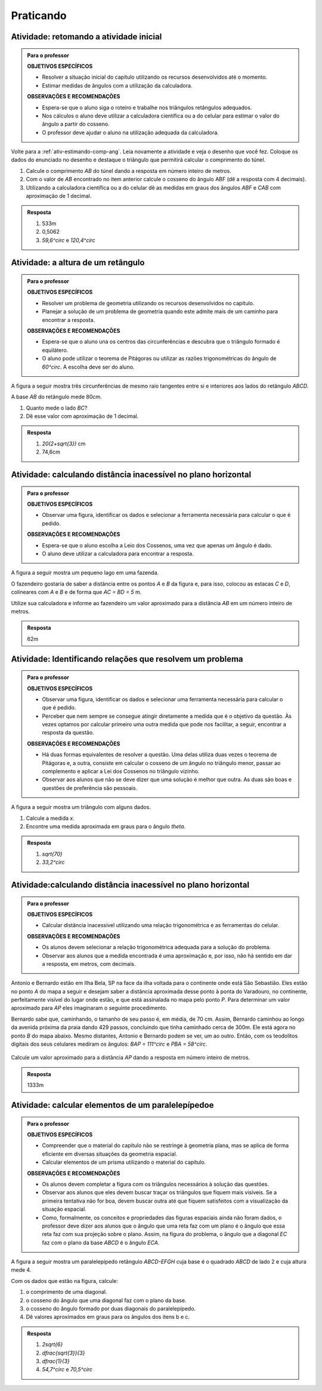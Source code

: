 
**********
Praticando
**********


.. _ativ-inicial-retorno:

Atividade: retomando a atividade inicial
----------------------------------------


.. admonition:: Para o professor

   **OBJETIVOS ESPECÍFICOS**
   
   * Resolver a situação inicial do capítulo utilizando os recursos desenvolvidos até o momento. 
   * Estimar medidas de ângulos com a utilização da calculadora. 
   
   **OBSERVAÇÕES E RECOMENDAÇÕES**	
   
   * Espera-se que o aluno siga o roteiro e trabalhe nos triângulos retângulos adequados.
   * Nos cálculos o aluno deve utilizar a calculadora científica ou a do celular para estimar o valor do ângulo a partir do cosseno.
   * O professor deve ajudar o aluno na utilização adequada da calculadora.

Volte para a :ref:`ativ-estimando-comp-ang`. Leia novamente a atividade e veja o desenho que você fez. Coloque os dados do enunciado no desenho e destaque o triângulo que permitirá calcular o comprimento do túnel.

#.  Calcule o comprimento `AB` do túnel dando a resposta em número inteiro de metros.
#.  Com o valor de `AB` encontrado no item anterior calcule o cosseno do ângulo ABF (dê a resposta com 4 decimais).
#. Utilizando a calculadora científica ou a do celular dê as medidas em graus dos ângulos `ABF` e `CAB` com aproximação de 1 decimal.


.. admonition:: Resposta 

   #.  533m
   #.  0,5062
   #. `59,6^\circ` e `120,4^\circ`
   


.. _ativ-altura-do-retangulo:

Atividade: a altura de um retângulo
------------------------------


.. admonition:: Para o professor

   **OBJETIVOS ESPECÍFICOS**
   
   * Resolver um problema de geometria utilizando os recursos desenvolvidos no capítulo. 
   * Planejar a solução de um problema de geometria quando este admite mais de um caminho para encontrar a resposta.
   
   **OBSERVAÇÕES E RECOMENDAÇÕES**	
   
   * Espera-se que o aluno una os centros das circunferências e descubra que o triângulo formado é equilátero.
   * O aluno pode utilizar o teorema de Pitágoras ou utilizar as razões trigonométricas do ângulo de `60^\circ`. A escolha deve ser do aluno.


A figura a seguir mostra três circunferências de mesmo raio tangentes entre si e interiores aos lados do retângulo `ABCD`.


.. tikz:: 

   \draw [line width=0.8pt] (0.,0.) circle (1.cm);
   \draw [line width=0.8pt] (2.,0.) circle (1.cm);
   \draw [line width=0.8pt] (1.,1.7320508075688772) circle (1.cm);
   \draw [line width=0.8pt] (-1.,-1.)-- (3.,-1.);
   \draw [line width=0.8pt] (3.,-1.)-- (3.,2.732050807568877);
   \draw [line width=0.8pt] (3.,2.732050807568877)-- (-1.,2.732050807568877);
   \draw [line width=0.8pt] (-1.,2.732050807568877)-- (-1.,-1.);
   \begin{scriptsize}
   \draw[color=black] (-1.1405863966856364,-1.1) node {$A$};
   \draw[color=black] (3.1523660650370093,-1.1) node {$B$};
   \draw[color=black] (3.0,2.9) node {$C$};
   \draw[color=black] (-1.1,2.9) node {$D$};
   \end{scriptsize}

A base `AB` do retângulo mede 80cm.

#.  Quanto mede o lado `BC`?
#.  Dê esse valor com aproximação de 1 decimal.


.. admonition:: Resposta 

   #. `20(2+\sqrt{3})` cm
   #. 74,6cm


.. _ativ-distancia-inacessivel:

Atividade: calculando distância inacessível no plano horizontal
------------------------------

.. admonition:: Para o professor

   **OBJETIVOS ESPECÍFICOS**
   
   * Observar uma figura, identificar os dados e selecionar a ferramenta necessária para calcular o que é pedido.
   
   **OBSERVAÇÕES E RECOMENDAÇÕES**	
   
   * Espera-se que o aluno escolha a Leio dos Cossenos, uma vez que apenas um ângulo é dado.
   * O aluno deve utilizar a calculadora para encontrar a resposta.

A figura a seguir mostra um pequeno lago em uma fazenda.


.. tikz:: 

   \definecolor{qqwuqq}{rgb}{0.,0.39215686274509803,0.}
   \definecolor{ccqqqq}{rgb}{0.8,0.,0.}
   \definecolor{xdxdff}{rgb}{0.49019607843137253,0.49019607843137253,1.}
   \definecolor{qqqqcc}{rgb}{0.,0.,0.8}
   \draw [shift={(-1.0789618388348796,1.253969848922879)},line width=0.8pt,color=qqwuqq,fill=qqwuqq,fill opacity=0.10000000149011612] (0,0) -- (-7.470454126570987:0.27251587501216484) arc (-7.470454126570987:81.0987627089991:0.27251587501216484) -- cycle;
   \draw [rotate around={-52.67122148326201:(0.6933932562639893,2.5673678562445246)},line width=1.6pt,color=qqqqcc,fill=qqqqcc,fill opacity=0.20000000298023224] (0.6933932562639893,2.5673678562445246) ellipse (1.9471972190703781cm and 0.857832740081316cm);
   \draw [line width=0.8pt] (-0.6063280975911546,4.27171944290363)-- (-1.0789618388348796,1.253969848922879);
   \draw [line width=0.8pt] (-1.0789618388348796,1.253969848922879)-- (2.00318196775098,0.8498147345776224);
   \draw [line width=0.8pt] (-0.6063280975911546,4.27171944290363)-- (-0.4873635259107605,4.115718730983113);
   \draw [line width=0.8pt] (2.00318196775098,0.8498147345776224)-- (1.8741500384387402,1.0190169815059371);
   \draw [line width=0.8pt,dash pattern=on 1pt off 1pt] (-0.4873635259107605,4.115718730983113)-- (1.8741500384387402,1.0190169815059371);
   \draw [color=qqwuqq](-1,1.8) node[anchor=north west] {\tiny $96^{\circ}$};
   \draw (-1.5694904138567762,2.8481877177440484) node[anchor=north west] {\tiny 56m};
   \draw (0.038353248714996374,1.1) node[anchor=north west] {\tiny 52m};
   \begin{scriptsize}
   \draw [fill=xdxdff] (-0.6063280975911546,4.27171944290363) circle (1.5pt);
   \draw[color=xdxdff] (-0.5066785013093333,4.46284427719113) node {$C$};
   \draw [fill=xdxdff] (2.00318196775098,0.8498147345776224) circle (1.5pt);
   \draw[color=xdxdff] (2.1639770738098822,0.8111315520281096) node {$D$};
   \draw [fill=ccqqqq] (-1.0789618388348796,1.253969848922879) circle (1.5pt);
   \draw[color=ccqqqq] (-1.283348745094003,1.1245248082921002) node {$P$};
   \draw [fill=black] (-0.4873635259107605,4.115718730983113) circle (1.0pt);
   \draw[color=black] (-0.5,3.9) node {$A$};
   \draw [fill=black] (1.8741500384387402,1.0190169815059371) circle (1.0pt);
   \draw[color=black] (1.9,1.2471569520475747) node {$B$};
   \end{scriptsize}

O fazendeiro gostaria de saber a distância entre os pontos `A` e `B` da figura e, para isso, colocou as estacas `C` e `D`, colineares com `A` e `B` e de forma que `AC = BD = 5` m.

Utilize sua calculadora e informe ao fazendeiro um valor aproximado para a distância `AB` em um número inteiro de metros.


.. admonition:: Resposta 

   62m
   
   
.. _ativ-relacoes:

Atividade: Identificando relações que resolvem um problema
------------------------------


.. admonition:: Para o professor

   **OBJETIVOS ESPECÍFICOS**
   
   * Observar uma figura, identificar os dados e selecionar uma ferramenta necessária para calcular o que é pedido.
   * Perceber que nem sempre se consegue atingir diretamente a medida que é o objetivo da questão. Às vezes optamos por calcular primeiro uma outra medida que pode nos facilitar, a seguir, encontrar a resposta da questão.

   
   **OBSERVAÇÕES E RECOMENDAÇÕES**	
   
   * Há duas formas equivalentes de resolver a questão. Uma delas utiliza duas vezes o teorema de Pitágoras e, a outra, consiste em calcular o cosseno de um ângulo no triângulo menor, passar ao complemento e aplicar a Lei dos Cossenos no triângulo vizinho.
   * Observar aos alunos que não se deve dizer que uma solução é melhor que outra. As duas são boas e questões de preferência são pessoais.

A figura a seguir mostra um triângulo com alguns dados.


.. tikz:: 
   
   \begin{scope}[scale =.43]
   \definecolor{qqwuqq}{rgb}{0.,0.39215686274509803,0.}
   \draw[line width=0.8pt,fill=black,fill opacity=0.10000000149011612] (0.,0.4371150498340989) -- (-0.4371150498340989,0.43711504983409893) -- (-0.4371150498340989,0.) -- (0.,0.) -- cycle; 
   \draw [shift={(0.,7.)},line width=0.8pt,color=qqwuqq,fill=qqwuqq,fill opacity=0.10000000149011612] (0,0) -- (-123.21091076089908:1.236348063585548) arc (-123.21091076089908:-90.:1.236348063585548) -- cycle;
   \draw [line width=0.8pt] (-4.58257569495584,0.)-- (0.,7.);
   \draw [line width=0.8pt] (-4.58257569495584,0.)-- (0.,2.);
   \draw [line width=0.8pt] (-4.58257569495584,0.)-- (0.,0.);
   \draw [line width=0.8pt] (0.,0.)-- (0.,7.);
   \draw (-3.261002042388659,4.845224426221589) node[anchor=north west] {\small$ x $};
   \draw (0,4.5) node[anchor=north west] {\small 5};
   \draw (-2.5,2.4) node[anchor=north west] {\small 5};
   \draw (0.,1.6) node[anchor=north west] {\small 2};
   \draw (-1,6.) node[anchor=north west] {\small$ \theta $};
   \end{scope}

#.  Calcule a medida `x`.
#.  Encontre uma medida aproximada em graus para o ângulo `\theta`.


.. admonition:: Resposta 

   #. `\sqrt{70}`
   #. `33,2^\circ`
   

.. _ativ-distancia-inacessivel-2:

Atividade:calculando distância inacessível no plano horizontal
------------------------------

.. admonition:: Para o professor

   **OBJETIVOS ESPECÍFICOS**
   
   * Calcular distância inacessível utilizando uma relação trigonométrica e as ferramentas do celular.

   
   **OBSERVAÇÕES E RECOMENDAÇÕES**	
   
   * Os alunos devem selecionar a relação trigonométrica adequada para a solução do problema.
   * Observar aos alunos que a medida encontrada é uma aproximação e, por isso, não há sentido em dar a resposta, em metros, com decimais.

Antonio e Bernardo estão em Ilha Bela, SP na face da ilha voltada para o continente onde está São Sebastião. Eles estão no ponto `A` do mapa a seguir e desejam saber a distância aproximada desse ponto à ponta do Varadouro, no continente, perfeitamente visível do lugar onde estão, e que está assinalada no mapa pelo ponto `P`. Para determinar um valor aproximado para `AP` eles imaginaram o seguinte procedimento.

Bernardo sabe que, caminhando, o tamanho de seu passo é, em média, de 70 cm. Assim, Bernardo caminhou ao longo da avenida próxima da praia dando 429 passos, concluindo que tinha caminhado cerca de 300m. Ele está agora no ponto `B` do mapa abaixo. Mesmo distantes, Antonio e Bernardo podem se ver, um ao outro. Então, com os teodolitos digitais dos seus celulares mediram os ângulos: `BAP = 111^\circ` e `PBA = 58^\circ`.

.. figure:: _resources/TrigFig-26_2.png
   :width: 300 pt

Calcule um valor aproximado para a distância `AP` dando a resposta em número inteiro de metros.


.. admonition:: Resposta 

   1333m

.. _ativ-paralelepipedo:

Atividade: calcular elementos de um paralelepípedoe
------------------------------


.. admonition:: Para o professor

   **OBJETIVOS ESPECÍFICOS**
   
   * Compreender que o material do capítulo não se restringe à geometria plana, mas se aplica de forma eficiente em diversas situações da geometria espacial.
   * Calcular elementos de um prisma utilizando o material do capítulo.
   
   **OBSERVAÇÕES E RECOMENDAÇÕES**	
   
   * Os alunos devem completar a figura com os triângulos necessários à solução das questões.
   * Observar aos alunos que eles devem buscar traçar os triângulos que fiquem mais visíveis. Se a primeira tentativa não for boa, devem buscar outra até que fiquem satisfeitos com a visualização da situação espacial.
   * Como, formalmente, os conceitos e propriedades das figuras espaciais ainda não foram dados, o professor deve dizer aos alunos que o ângulo que uma reta faz com um plano é o ângulo que essa reta faz com sua projeção sobre o plano. Assim, na figura do problema, o ângulo que a diagonal `EC` faz com o plano da base `ABCD` é o ângulo `ECA`.
   
A figura a seguir mostra um paralelepípedo retângulo `ABCD-EFGH` cuja base é o quadrado `ABCD` de lado 2 e cuja altura mede 4.


.. tikz:: 

   \begin{scope}[scale=.7]
   \draw [line width=0.8pt] (0.,0.)-- (3.007394464358025,-0.3870723230316714);
   \draw [line width=0.8pt] (3.007394464358025,-0.3870723230316714)-- (4.4,0.64);
   \draw [line width=0.8pt,dash pattern=on 1pt off 1pt] (0.,0.)-- (1.3926055356419753,1.0270723230316714);
   \draw [line width=0.8pt,dash pattern=on 1pt off 1pt] (1.3926055356419753,1.0270723230316714)-- (4.4,0.64);
   \draw [line width=0.8pt] (0.,0.)-- (0.,5.654384676096289);
   \draw [line width=0.8pt] (0.,5.654384676096289)-- (3.007394464358025,5.267312353064617);
   \draw [line width=0.8pt] (3.007394464358025,5.267312353064617)-- (4.4,6.294384676096288);
   \draw [line width=0.8pt] (4.4,6.294384676096288)-- (1.392605535641975,6.68145699912796);
   \draw [line width=0.8pt] (1.392605535641975,6.68145699912796)-- (0.,5.654384676096289);
   \draw [line width=0.8pt] (3.007394464358025,5.267312353064617)-- (3.007394464358025,-0.3870723230316714);
   \draw [line width=0.8pt] (4.4,6.294384676096288)-- (4.4,0.64);
   \draw [line width=0.8pt,dash pattern=on 1pt off 1pt] (1.392605535641975,6.68145699912796)-- (1.3926055356419753,1.0270723230316714);
   \draw (1.,-.2) node[anchor=north west] {\small 2};
   \draw (3.6,.1) node[anchor=north west] {\small 2};
   \draw (-0.5556663863078048,3.4) node[anchor=north west] {\small 4};
   \begin{scriptsize}
   \draw[color=black] (-0.1,-0.2) node {$A$};
   \draw[color=black] (3.,-0.6) node {$B$};
   \draw[color=black] (4.702655545497268,0.6125565858791853) node {$C$};
   \draw[color=black] (1.7,1.2) node {$D$};
   \draw[color=black] (-0.4461180127285326,5.84349142428943) node {$E$};
   \draw[color=black] (1.2,7.) node {$H$};
   \draw[color=black] (3.3,5.1) node {$F$};
   \draw[color=black] (4.675268452102451,6.473394572370244) node {$G$};
   \end{scriptsize}
   \end{scope}
   
Com os dados que estão na figura, calcule:

#. o comprimento de uma diagonal.
#. o cosseno do ângulo que uma diagonal faz com o plano da base. 
#. o cosseno do ângulo formado por duas diagonais do paralelepípedo.
#. Dê valores aproximados em graus para os ângulos dos itens b e c.


.. admonition:: Resposta 

   #. `2\sqrt{6}`
   #. `\dfrac{\sqrt{3}}{3}`
   #. `\dfrac{1}{3}`
   #. `54,7^\circ` e `70,5^\circ`

